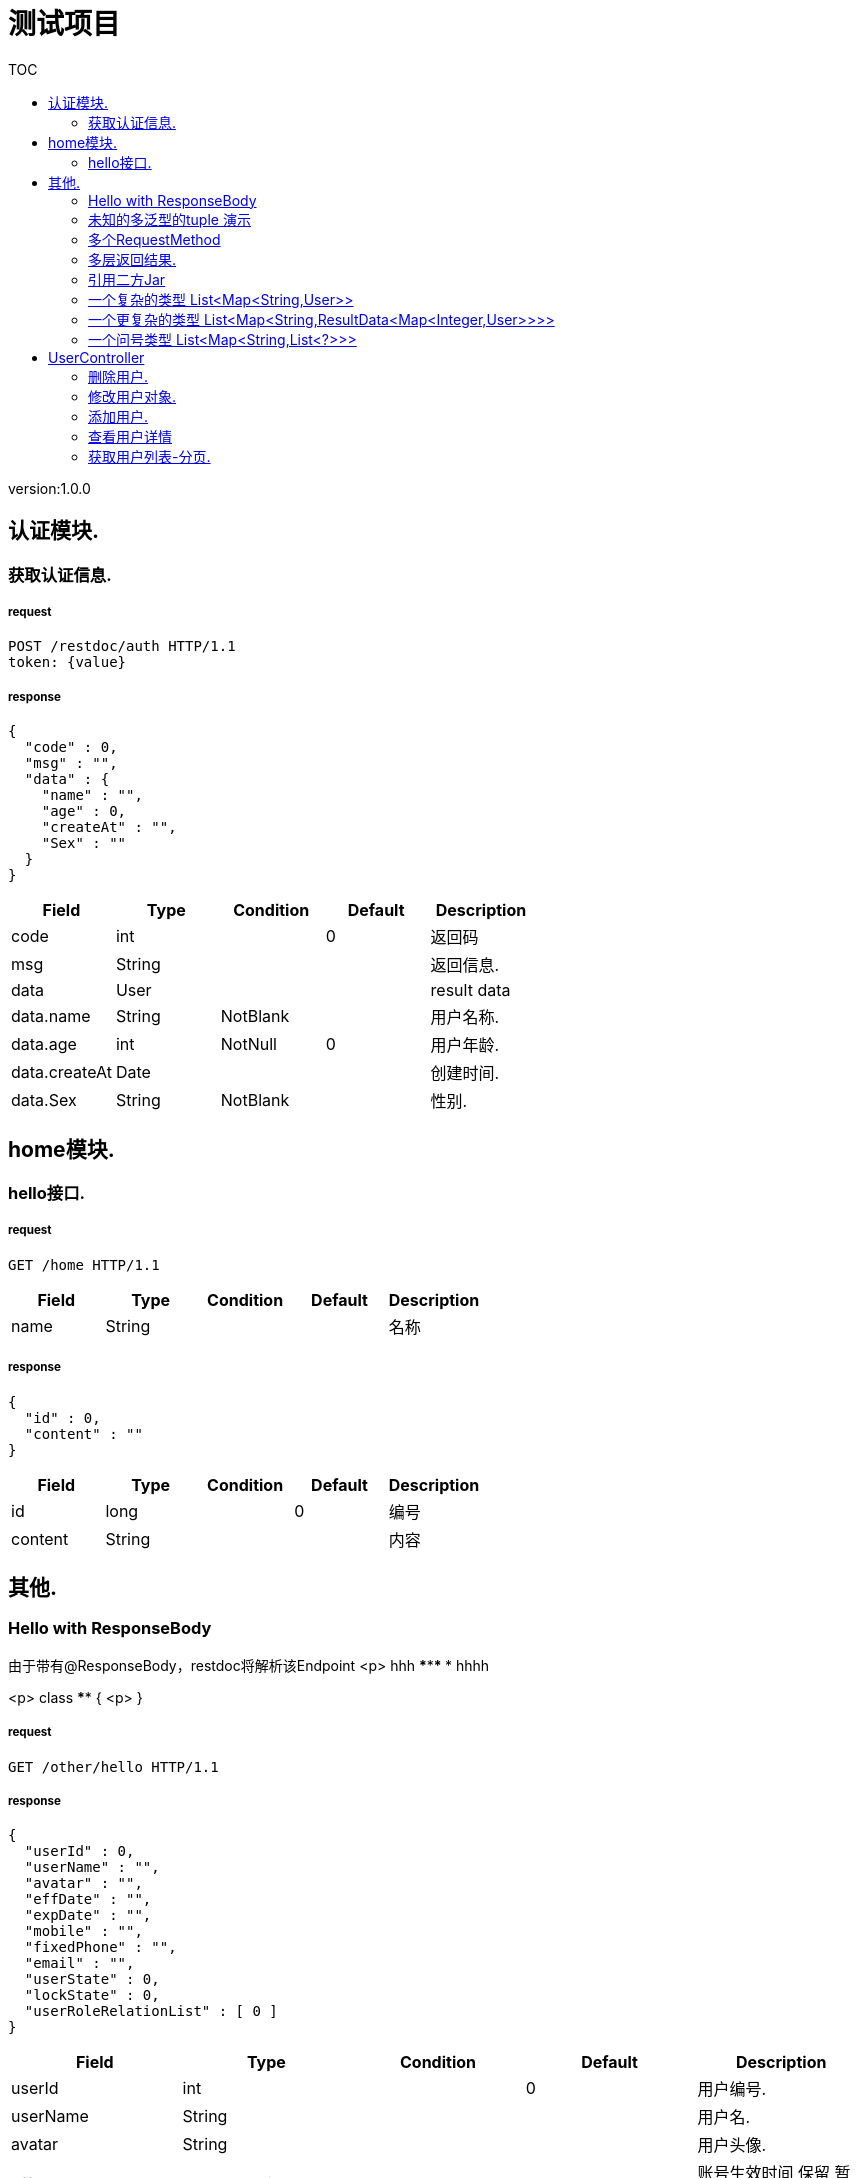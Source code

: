 = 测试项目
:doctype: book
:toc: left
:toclevels: 2
:toc-title: TOC
:source-highlighter: highlightjs

[%hardbreaks]
version:1.0.0


== 认证模块.

=== 获取认证信息.

===== request
[source,HTTP ]
----
POST /restdoc/auth HTTP/1.1
token: {value}

----


===== response
[source,JSON ]
----

{
  "code" : 0,
  "msg" : "",
  "data" : {
    "name" : "",
    "age" : 0,
    "createAt" : "",
    "Sex" : ""
  }
}
----

[stripes=even,options="header"]
|===
|+Field+|+Type+|+Condition+|+Default+|+Description+
|+code+|+int+||+0+|+返回码+
|+msg+|+String+|||+返回信息.+
|+data+|+User+|||+result data+
|+data.name+|+String+|+NotBlank+||+用户名称.+
|+data.age+|+int+|+NotNull+|+0+|+用户年龄.+
|+data.createAt+|+Date+|||+创建时间.+
|+data.Sex+|+String+|+NotBlank+||+性别.+
|===


== home模块.

=== hello接口.

===== request
[source,HTTP ]
----
GET /home HTTP/1.1

----

[stripes=even,options="header"]
|===
|+Field+|+Type+|+Condition+|+Default+|+Description+
|+name+|+String+|||+名称+
|===


===== response
[source,JSON ]
----

{
  "id" : 0,
  "content" : ""
}
----

[stripes=even,options="header"]
|===
|+Field+|+Type+|+Condition+|+Default+|+Description+
|+id+|+long+||+0+|+编号+
|+content+|+String+|||+内容+
|===


== 其他.

=== Hello with ResponseBody
[%hardbreaks]
*********
由于带有@ResponseBody，restdoc将解析该Endpoint
<p>
hhh
\*********
 *********
hhhh
*********
<p>
class ************** {
<p>
}


===== request
[source,HTTP ]
----
GET /other/hello HTTP/1.1

----


===== response
[source,JSON ]
----

{
  "userId" : 0,
  "userName" : "",
  "avatar" : "",
  "effDate" : "",
  "expDate" : "",
  "mobile" : "",
  "fixedPhone" : "",
  "email" : "",
  "userState" : 0,
  "lockState" : 0,
  "userRoleRelationList" : [ 0 ]
}
----

[stripes=even,options="header"]
|===
|+Field+|+Type+|+Condition+|+Default+|+Description+
|+userId+|+int+||+0+|+用户编号.+
|+userName+|+String+|||+用户名.+
|+avatar+|+String+|||+用户头像.+
|+effDate+|+LocalDateTime+|||+账号生效时间
保留 暂时不用+
|+expDate+|+LocalDateTime+|||+账号失效时间
保留 暂时不用+
|+mobile+|+String+|||+手机号码.+
|+fixedPhone+|+String+|||+固定号码.+
|+email+|+String+|||+邮箱.+
|+userState+|+int+||+0+|+用户状态
0 无效 1有效+
|+lockState+|+int+||+0+|+锁定状态
0-未锁  1-锁定+
|+userRoleRelationList+|+int[]+|||+用户角色编号列表.+
|===


=== 未知的多泛型的tuple 演示

===== request
[source,HTTP ]
----
GET /other/tuple HTTP/1.1

----


===== response
[source,JSON ]
----

{
  "a" : {
    "userId" : 0,
    "userName" : "",
    "avatar" : "",
    "effDate" : "",
    "expDate" : "",
    "mobile" : "",
    "fixedPhone" : "",
    "email" : "",
    "userState" : 0,
    "lockState" : 0,
    "userRoleRelationList" : [ 0 ]
  },
  "b" : {
    "id" : 0,
    "name" : "",
    "age" : 0,
    "birthday" : "",
    "tags" : [ "" ],
    "data" : [ ],
    "icons" : [ "" ],
    "attrs" : {
      "" : ""
    }
  }
}
----

[stripes=even,options="header"]
|===
|+Field+|+Type+|+Condition+|+Default+|+Description+
|+a+|+UserForm+|||+用户表单对象.+
|+a.userId+|+int+|+NotNull+|+0+|+用户编号.+
|+a.userName+|+String+|+NotBlank+||+用户名.+
|+a.avatar+|+String+|||+用户头像.+
|+a.effDate+|+LocalDateTime+|||+账号生效时间
保留 暂时不用+
|+a.expDate+|+LocalDateTime+|||+账号失效时间
保留 暂时不用+
|+a.mobile+|+String+|||+手机号码.+
|+a.fixedPhone+|+String+|||+固定号码.+
|+a.email+|+String+|||+邮箱.+
|+a.userState+|+int+|+NotNull+|+0+|+用户状态
0 无效 1有效+
|+a.lockState+|+int+|+NotNull+|+0+|+锁定状态
0-未锁  1-锁定+
|+a.userRoleRelationList+|+int[]+|+NotEmpty+||+用户角色编号列表.+
|+b+|+UserDTO+|||
|+b.id+|+int+||+0+|+编号+
|+b.name+|+String+|+NotEmpty+||+姓名+
|+b.age+|+int+||+0+|+年龄+
|+b.birthday+|+Date+|+NotNull+||+生日，还是推荐使用javadoc+
|+b.tags+|+String[]+|||+用户标签+
|+b.data+|+[]+|||
|+b.icons+|+String[]+|||+用户图标+
|+b.attrs+||||
|===


=== 多个RequestMethod
[%hardbreaks]
暂时只支持取第一个


===== request
[source,HTTP ]
----
GET /other/multiMethod HTTP/1.1

----


===== response
[source,JSON ]
----

{
  "code" : 0,
  "msg" : ""
}
----

[stripes=even,options="header"]
|===
|+Field+|+Type+|+Condition+|+Default+|+Description+
|+code+|+int+||+0+|+返回码+
|+msg+|+String+|||+返回信息.+
|===


=== 多层返回结果.

===== request
[source,HTTP ]
----
POST /other/multi HTTP/1.1
Content-Type: application/json

{
  "code" : 0,
  "msg" : "",
  "data" : {
    "wrapper" : "",
    "data" : [ {
      "id" : 0,
      "name" : "",
      "age" : 0,
      "birthday" : "",
      "tags" : [ "" ],
      "data" : [ ],
      "icons" : [ "" ],
      "attrs" : {
        "" : ""
      }
    } ]
  }
}
----

[stripes=even,options="header"]
|===
|+Field+|+Type+|+Condition+|+Default+|+Description+
|+code+|+int+||+0+|+返回码+
|+msg+|+String+|||+返回信息.+
|+data+|+Wrapper+|||+The type Wrapper.+
|+data.wrapper+|+String+|||+The Wrapper.+
|+data.data+|+UserDTO[]+|||+The Data.+
|+data.data.id+|+int+||+0+|+编号+
|+data.data.name+|+String+|+NotEmpty+||+姓名+
|+data.data.age+|+int+||+0+|+年龄+
|+data.data.birthday+|+Date+|+NotNull+||+生日，还是推荐使用javadoc+
|+data.data.tags+|+String[]+|||+用户标签+
|+data.data.data+|+[]+|||
|+data.data.icons+|+String[]+|||+用户图标+
|+data.data.attrs+||||
|===


===== response
[source,JSON ]
----

{
  "code" : 0,
  "msg" : "",
  "data" : {
    "wrapper" : "",
    "data" : {
      "id" : 0,
      "name" : "",
      "age" : 0,
      "birthday" : "",
      "tags" : [ "" ],
      "data" : [ ],
      "icons" : [ "" ],
      "attrs" : {
        "" : ""
      }
    }
  }
}
----

[stripes=even,options="header"]
|===
|+Field+|+Type+|+Condition+|+Default+|+Description+
|+code+|+int+||+0+|+返回码+
|+msg+|+String+|||+返回信息.+
|+data+|+Wrapper+|||+the result data+
|+data.wrapper+|+String+|||+The Wrapper.+
|+data.data+|+UserDTO+|||+The Data.+
|+data.data.id+|+int+||+0+|+编号+
|+data.data.name+|+String+|+NotEmpty+||+姓名+
|+data.data.age+|+int+||+0+|+年龄+
|+data.data.birthday+|+Date+|+NotNull+||+生日，还是推荐使用javadoc+
|+data.data.tags+|+String[]+|||+用户标签+
|+data.data.data+|+[]+|||
|+data.data.icons+|+String[]+|||+用户图标+
|+data.data.attrs+||||
|===


=== 引用二方Jar
[%hardbreaks]
使用二方Jar的类时，代码解析器无法获取类上的注释，注解
只能获取属性的名称和类型


===== request
[source,HTTP ]
----
POST /other/jar HTTP/1.1
Content-Type: application/json

{
  "page" : 0,
  "size" : 0,
  "name" : ""
}
----

[stripes=even,options="header"]
|===
|+Field+|+Type+|+Condition+|+Default+|+Description+
|+page+|+int+||+0+|
|+size+|+int+||+0+|
|+name+|+String+|||
|===


===== response
[source,JSON ]
----

{
  "id" : 0,
  "name" : "",
  "man" : ""
}
----

[stripes=even,options="header"]
|===
|+Field+|+Type+|+Condition+|+Default+|+Description+
|+id+|+int+||+0+|
|+name+|+String+|||
|+man+|+String+|||
|===


=== 一个复杂的类型 List<Map<String,User>>

===== request
[source,HTTP ]
----
GET /other/map HTTP/1.1

----


===== response
[source,JSON ]
----

[ {
  "" : {
    "userId" : 0,
    "userName" : "",
    "avatar" : "",
    "effDate" : "",
    "expDate" : "",
    "mobile" : "",
    "fixedPhone" : "",
    "email" : "",
    "userState" : 0,
    "lockState" : 0,
    "userRoleRelationList" : [ 0 ]
  }
} ]
----

[stripes=even,options="header"]
|===
|+Field+|+Type+|+Condition+|+Default+|+Description+
|+userId+|+int+||+0+|+用户编号.+
|+userName+|+String+|||+用户名.+
|+avatar+|+String+|||+用户头像.+
|+effDate+|+LocalDateTime+|||+账号生效时间
保留 暂时不用+
|+expDate+|+LocalDateTime+|||+账号失效时间
保留 暂时不用+
|+mobile+|+String+|||+手机号码.+
|+fixedPhone+|+String+|||+固定号码.+
|+email+|+String+|||+邮箱.+
|+userState+|+int+||+0+|+用户状态
0 无效 1有效+
|+lockState+|+int+||+0+|+锁定状态
0-未锁  1-锁定+
|+userRoleRelationList+|+int[]+|||+用户角色编号列表.+
|===


=== 一个更复杂的类型 List<Map<String,ResultData<Map<Integer,User>>>>

===== request
[source,HTTP ]
----
GET /other/map HTTP/1.1

----


===== response
[source,JSON ]
----

[ {
  "" : {
    "code" : 0,
    "msg" : "",
    "data" : {
      "" : {
        "name" : "",
        "age" : 0,
        "createAt" : "",
        "Sex" : ""
      }
    }
  }
} ]
----

[stripes=even,options="header"]
|===
|+Field+|+Type+|+Condition+|+Default+|+Description+
|+code+|+int+||+0+|+返回码+
|+msg+|+String+|||+返回信息.+
|+data+||||
|+data.name+|+String+|+NotBlank+||+用户名称.+
|+data.age+|+int+|+NotNull+|+0+|+用户年龄.+
|+data.createAt+|+Date+|||+创建时间.+
|+data.Sex+|+String+|+NotBlank+||+性别.+
|===


=== 一个问号类型 List<Map<String,List<?>>>

===== request
[source,HTTP ]
----
GET /other/map HTTP/1.1

----


===== response
[source,JSON ]
----

[ {
  "" : [ ]
} ]
----


== UserController

=== 删除用户.

===== request
[source,HTTP ]
----
DELETE /api/v1/users/:userId HTTP/1.1

----

[stripes=even,options="header"]
|===
|+Field+|+Type+|+Condition+|+Default+|+Description+
|+userId+|+Long+|||+用户编号+
|===


===== response
[source,JSON ]
----

false
----

[stripes=even,options="header"]
|===
|+Field+|+Type+|+Condition+|+Default+|+Description+
|+result+|+boolean+||+false+|+the user+
|===


=== 修改用户对象.

===== request
[source,HTTP ]
----
PUT /api/v1/users HTTP/1.1
Content-Type: application/json

{
  "userId" : 0,
  "userName" : "",
  "avatar" : "",
  "effDate" : "",
  "expDate" : "",
  "mobile" : "",
  "fixedPhone" : "",
  "email" : "",
  "userState" : 0,
  "lockState" : 0,
  "userRoleRelationList" : [ 0 ]
}
----

[stripes=even,options="header"]
|===
|+Field+|+Type+|+Condition+|+Default+|+Description+
|+userId+|+int+|+NotNull+|+0+|+用户编号.+
|+userName+|+String+|+NotBlank+||+用户名.+
|+avatar+|+String+|||+用户头像.+
|+effDate+|+LocalDateTime+|||+账号生效时间
保留 暂时不用+
|+expDate+|+LocalDateTime+|||+账号失效时间
保留 暂时不用+
|+mobile+|+String+|||+手机号码.+
|+fixedPhone+|+String+|||+固定号码.+
|+email+|+String+|||+邮箱.+
|+userState+|+int+|+NotNull+|+0+|+用户状态
0 无效 1有效+
|+lockState+|+int+|+NotNull+|+0+|+锁定状态
0-未锁  1-锁定+
|+userRoleRelationList+|+int[]+|+NotEmpty+||+用户角色编号列表.+
|===


===== response
[source,JSON ]
----

false
----

[stripes=even,options="header"]
|===
|+Field+|+Type+|+Condition+|+Default+|+Description+
|+result+|+boolean+||+false+|+是否成功 boolean+
|===


=== 添加用户.

===== request
[source,HTTP ]
----
POST /api/v1/users HTTP/1.1
Content-Type: application/json

{
  "userId" : 0,
  "userName" : "",
  "avatar" : "",
  "effDate" : "",
  "expDate" : "",
  "mobile" : "",
  "fixedPhone" : "",
  "email" : "",
  "userState" : 0,
  "lockState" : 0,
  "userRoleRelationList" : [ 0 ]
}
----

[stripes=even,options="header"]
|===
|+Field+|+Type+|+Condition+|+Default+|+Description+
|+userId+|+int+|+NotNull+|+0+|+用户编号.+
|+userName+|+String+|+NotBlank+||+用户名.+
|+avatar+|+String+|||+用户头像.+
|+effDate+|+LocalDateTime+|||+账号生效时间
保留 暂时不用+
|+expDate+|+LocalDateTime+|||+账号失效时间
保留 暂时不用+
|+mobile+|+String+|||+手机号码.+
|+fixedPhone+|+String+|||+固定号码.+
|+email+|+String+|||+邮箱.+
|+userState+|+int+|+NotNull+|+0+|+用户状态
0 无效 1有效+
|+lockState+|+int+|+NotNull+|+0+|+锁定状态
0-未锁  1-锁定+
|+userRoleRelationList+|+int[]+|+NotEmpty+||+用户角色编号列表.+
|===


===== response
[source,JSON ]
----

0
----

[stripes=even,options="header"]
|===
|+Field+|+Type+|+Condition+|+Default+|+Description+
|+result+|+long+||+0+|+用户编号 long+
|===


=== 查看用户详情

===== request
[source,HTTP ]
----
GET /api/v1/users/:userId HTTP/1.1

----

[stripes=even,options="header"]
|===
|+Field+|+Type+|+Condition+|+Default+|+Description+
|+userId+|+Long+|||+用户编号+
|===


===== response
[source,JSON ]
----

{
  "userId" : 0,
  "userName" : "",
  "avatar" : "",
  "effDate" : "",
  "expDate" : "",
  "mobile" : "",
  "fixedPhone" : "",
  "email" : "",
  "userState" : 0,
  "lockState" : 0,
  "userRoleRelationList" : [ 0 ]
}
----

[stripes=even,options="header"]
|===
|+Field+|+Type+|+Condition+|+Default+|+Description+
|+userId+|+int+||+0+|+用户编号.+
|+userName+|+String+|||+用户名.+
|+avatar+|+String+|||+用户头像.+
|+effDate+|+LocalDateTime+|||+账号生效时间
保留 暂时不用+
|+expDate+|+LocalDateTime+|||+账号失效时间
保留 暂时不用+
|+mobile+|+String+|||+手机号码.+
|+fixedPhone+|+String+|||+固定号码.+
|+email+|+String+|||+邮箱.+
|+userState+|+int+||+0+|+用户状态
0 无效 1有效+
|+lockState+|+int+||+0+|+锁定状态
0-未锁  1-锁定+
|+userRoleRelationList+|+int[]+|||+用户角色编号列表.+
|===


=== 获取用户列表-分页.

===== request
[source,HTTP ]
----
GET /api/v1/users HTTP/1.1

----

[stripes=even,options="header"]
|===
|+Field+|+Type+|+Condition+|+Default+|+Description+
|+pageNum+|+long+||+1L+|+分页页码.+
|+pageSize+|+long+||+10L+|+分页大小.+
|+sortField+|+String+|||+排序字段+
|+sortOrder+|+String+|||+排序顺序
descend-降序
ascend-升序
null-不排序+
|+userName+|+String+|||+用户名.+
|+userState+|+int+||+0+|+用户状态.+
|+lockState+|+int+||+0+|+锁定状态.+
|===


===== response
[source,JSON ]
----

{ }
----

